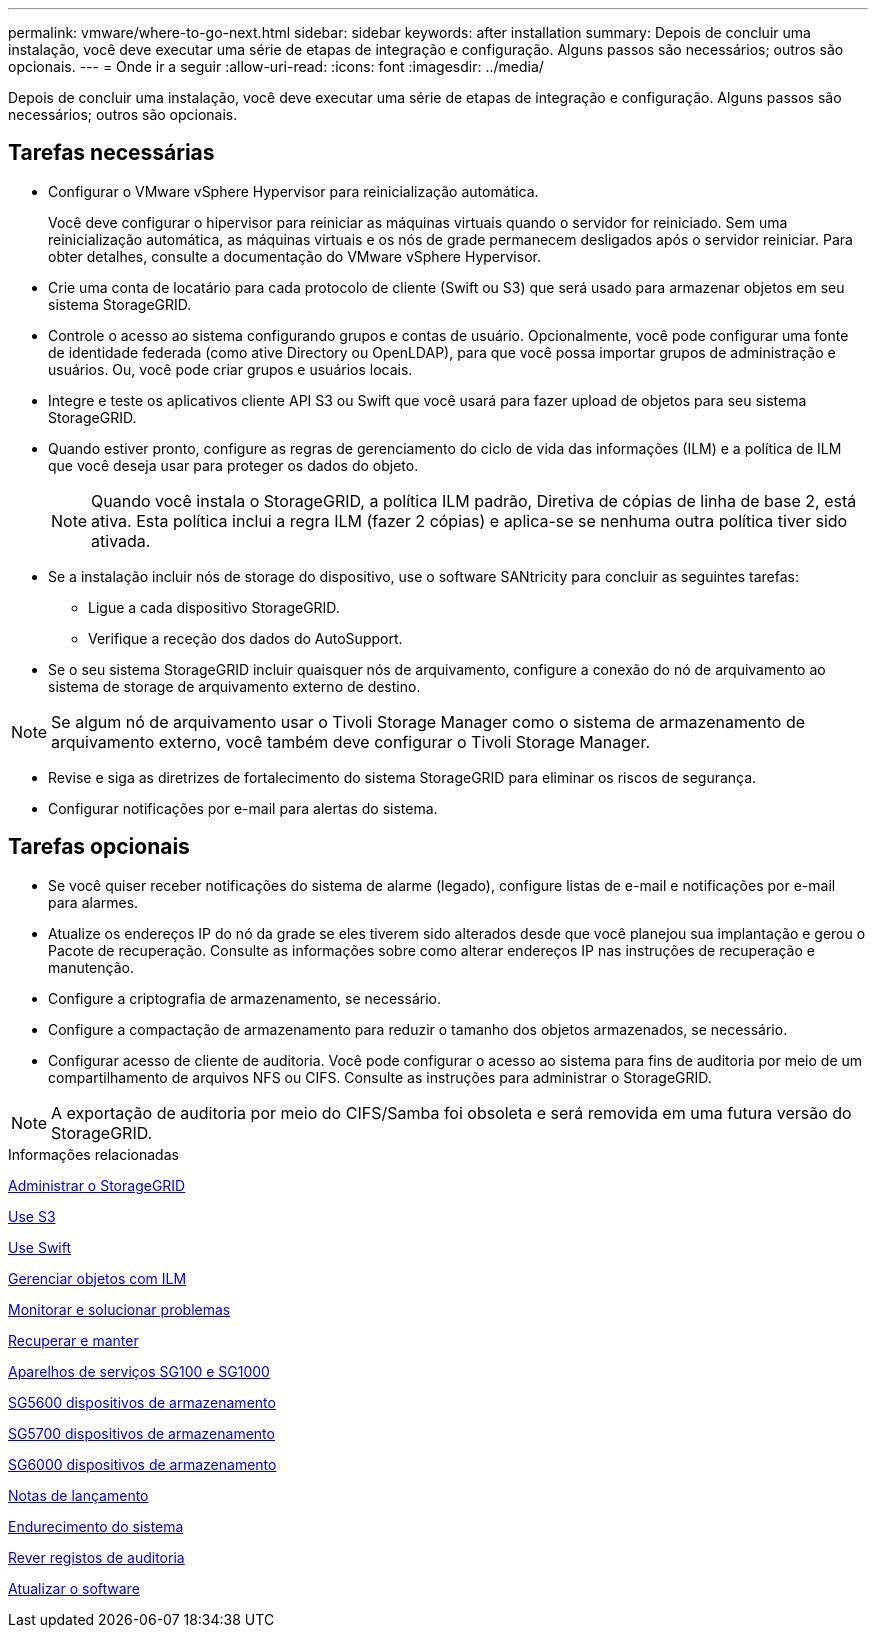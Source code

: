 ---
permalink: vmware/where-to-go-next.html 
sidebar: sidebar 
keywords: after installation 
summary: Depois de concluir uma instalação, você deve executar uma série de etapas de integração e configuração. Alguns passos são necessários; outros são opcionais. 
---
= Onde ir a seguir
:allow-uri-read: 
:icons: font
:imagesdir: ../media/


[role="lead"]
Depois de concluir uma instalação, você deve executar uma série de etapas de integração e configuração. Alguns passos são necessários; outros são opcionais.



== Tarefas necessárias

* Configurar o VMware vSphere Hypervisor para reinicialização automática.
+
Você deve configurar o hipervisor para reiniciar as máquinas virtuais quando o servidor for reiniciado. Sem uma reinicialização automática, as máquinas virtuais e os nós de grade permanecem desligados após o servidor reiniciar. Para obter detalhes, consulte a documentação do VMware vSphere Hypervisor.

* Crie uma conta de locatário para cada protocolo de cliente (Swift ou S3) que será usado para armazenar objetos em seu sistema StorageGRID.
* Controle o acesso ao sistema configurando grupos e contas de usuário. Opcionalmente, você pode configurar uma fonte de identidade federada (como ative Directory ou OpenLDAP), para que você possa importar grupos de administração e usuários. Ou, você pode criar grupos e usuários locais.
* Integre e teste os aplicativos cliente API S3 ou Swift que você usará para fazer upload de objetos para seu sistema StorageGRID.
* Quando estiver pronto, configure as regras de gerenciamento do ciclo de vida das informações (ILM) e a política de ILM que você deseja usar para proteger os dados do objeto.
+

NOTE: Quando você instala o StorageGRID, a política ILM padrão, Diretiva de cópias de linha de base 2, está ativa. Esta política inclui a regra ILM (fazer 2 cópias) e aplica-se se nenhuma outra política tiver sido ativada.

* Se a instalação incluir nós de storage do dispositivo, use o software SANtricity para concluir as seguintes tarefas:
+
** Ligue a cada dispositivo StorageGRID.
** Verifique a receção dos dados do AutoSupport.


* Se o seu sistema StorageGRID incluir quaisquer nós de arquivamento, configure a conexão do nó de arquivamento ao sistema de storage de arquivamento externo de destino.



NOTE: Se algum nó de arquivamento usar o Tivoli Storage Manager como o sistema de armazenamento de arquivamento externo, você também deve configurar o Tivoli Storage Manager.

* Revise e siga as diretrizes de fortalecimento do sistema StorageGRID para eliminar os riscos de segurança.
* Configurar notificações por e-mail para alertas do sistema.




== Tarefas opcionais

* Se você quiser receber notificações do sistema de alarme (legado), configure listas de e-mail e notificações por e-mail para alarmes.
* Atualize os endereços IP do nó da grade se eles tiverem sido alterados desde que você planejou sua implantação e gerou o Pacote de recuperação. Consulte as informações sobre como alterar endereços IP nas instruções de recuperação e manutenção.
* Configure a criptografia de armazenamento, se necessário.
* Configure a compactação de armazenamento para reduzir o tamanho dos objetos armazenados, se necessário.
* Configurar acesso de cliente de auditoria. Você pode configurar o acesso ao sistema para fins de auditoria por meio de um compartilhamento de arquivos NFS ou CIFS. Consulte as instruções para administrar o StorageGRID.



NOTE: A exportação de auditoria por meio do CIFS/Samba foi obsoleta e será removida em uma futura versão do StorageGRID.

.Informações relacionadas
xref:../admin/index.adoc[Administrar o StorageGRID]

xref:../s3/index.adoc[Use S3]

xref:../swift/index.adoc[Use Swift]

xref:../ilm/index.adoc[Gerenciar objetos com ILM]

xref:../monitor/index.adoc[Monitorar e solucionar problemas]

xref:../maintain/index.adoc[Recuperar e manter]

xref:../sg100-1000/index.adoc[Aparelhos de serviços SG100 e SG1000]

xref:../sg5600/index.adoc[SG5600 dispositivos de armazenamento]

xref:../sg5700/index.adoc[SG5700 dispositivos de armazenamento]

xref:../sg6000/index.adoc[SG6000 dispositivos de armazenamento]

xref:../release-notes/index.adoc[Notas de lançamento]

xref:../harden/index.adoc[Endurecimento do sistema]

xref:../audit/index.adoc[Rever registos de auditoria]

xref:../upgrade/index.adoc[Atualizar o software]
